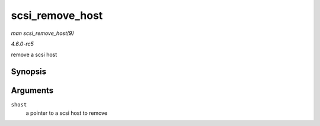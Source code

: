 .. -*- coding: utf-8; mode: rst -*-

.. _API-scsi-remove-host:

================
scsi_remove_host
================

*man scsi_remove_host(9)*

*4.6.0-rc5*

remove a scsi host


Synopsis
========

.. c:function:: void scsi_remove_host( struct Scsi_Host * shost )

Arguments
=========

``shost``
    a pointer to a scsi host to remove


.. ------------------------------------------------------------------------------
.. This file was automatically converted from DocBook-XML with the dbxml
.. library (https://github.com/return42/sphkerneldoc). The origin XML comes
.. from the linux kernel, refer to:
..
.. * https://github.com/torvalds/linux/tree/master/Documentation/DocBook
.. ------------------------------------------------------------------------------
